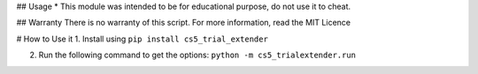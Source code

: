 ## Usage
* This module was intended to be for educational purpose, do not use it to cheat.

## Warranty
There is no warranty of this script. For more information, read the MIT Licence

# How to Use it
1. Install using ``pip install cs5_trial_extender``

2. Run the following command to get the options: ``python -m cs5_trialextender.run``


